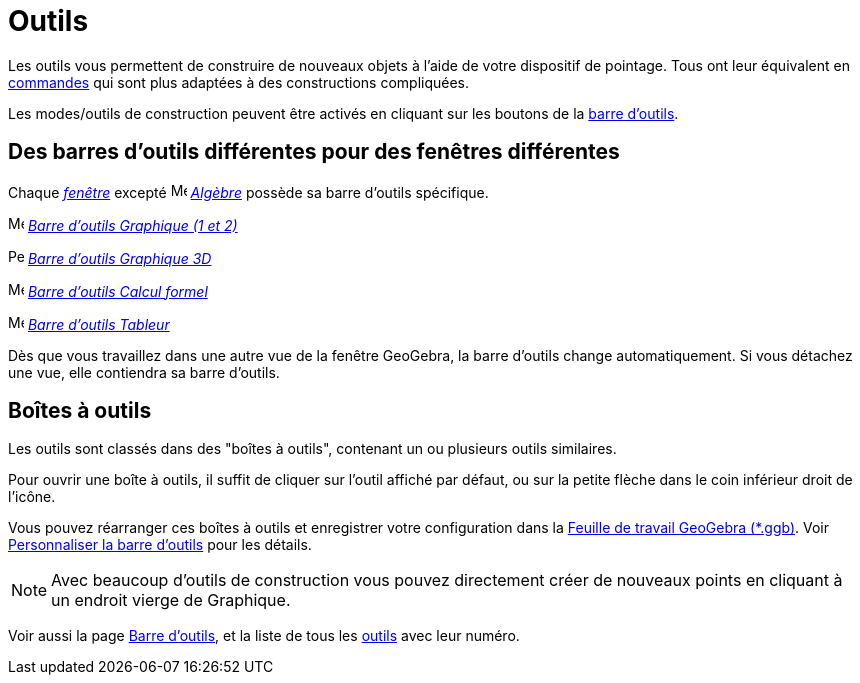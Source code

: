 = Outils
:page-en: Tools
ifdef::env-github[:imagesdir: /fr/modules/ROOT/assets/images]

Les outils vous permettent de construire de nouveaux objets à l'aide de votre dispositif de pointage. Tous ont leur
équivalent en xref:/Commandes.adoc[commandes] qui sont plus adaptées à des constructions compliquées.

Les modes/outils de construction peuvent être activés en cliquant sur les boutons de la
xref:/Barre_d_outils.adoc[barre d'outils].

== Des barres d'outils différentes pour des fenêtres différentes

Chaque xref:/VuesEx.adoc[_fenêtre_] excepté image:16px-Menu_view_algebra.svg.png[Menu view
algebra.svg,width=16,height=16] _xref:/Algèbre.adoc[Algèbre]_ possède sa barre d'outils spécifique.

image:16px-Menu_view_graphics.svg.png[Menu view graphics.svg,width=16,height=16]
xref:/tools/Outils_Graphique2D.adoc[_Barre d'outils Graphique (1 et 2)_]

image:16px-Perspectives_algebra_3Dgraphics.svg.png[Perspectives algebra 3Dgraphics.svg,width=16,height=16]
xref:/tools/Outils_Graphique3D.adoc[_Barre d'outils Graphique 3D_]

image:16px-Menu_view_cas.svg.png[Menu view cas.svg,width=16,height=16]
xref:/tools/Outils_CAS.adoc[_Barre d'outils Calcul formel_]

image:16px-Menu_view_spreadsheet.svg.png[Menu view spreadsheet.svg,width=16,height=16]
xref:/tools/Outils_Tableur.adoc[_Barre d'outils Tableur_]

Dès que vous travaillez dans une autre vue de la fenêtre GeoGebra, la barre d'outils change automatiquement. Si vous
détachez une vue, elle contiendra sa barre d'outils.

== Boîtes à outils

Les outils sont classés dans des "boîtes à outils", contenant un ou plusieurs outils similaires.

Pour ouvrir une boîte à outils, il suffit de cliquer sur l'outil affiché par défaut, ou sur la petite flèche dans le
coin inférieur droit de l'icône.

Vous pouvez réarranger ces boîtes à outils et enregistrer votre configuration dans la
xref:en@reference::/File_Format.adoc[Feuille de travail GeoGebra (*.ggb)]. Voir
xref:/Barre_d_outils.adoc[Personnaliser la barre d'outils] pour les détails.

[NOTE]
====

Avec beaucoup d'outils de construction vous pouvez directement créer de nouveaux points en cliquant à un
endroit vierge de Graphique.

====

Voir aussi la page xref:/Barre_d_outils.adoc[Barre d'outils], et la liste de tous les xref:/NuméroOutils.adoc[outils] avec leur numéro.
